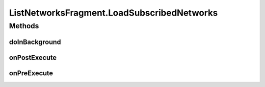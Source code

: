 .. java:import:: android.content Context

.. java:import:: android.content Intent

.. java:import:: android.content SharedPreferences

.. java:import:: android.os AsyncTask

.. java:import:: android.os Bundle

.. java:import:: android.support.constraint ConstraintLayout

.. java:import:: android.support.v4.app Fragment

.. java:import:: android.support.v7.widget LinearLayoutManager

.. java:import:: android.support.v7.widget RecyclerView

.. java:import:: android.util Log

.. java:import:: android.view LayoutInflater

.. java:import:: android.view View

.. java:import:: android.view ViewGroup

.. java:import:: android.widget AdapterView

.. java:import:: android.widget ImageButton

.. java:import:: android.widget ListView

.. java:import:: android.widget SearchView

.. java:import:: android.widget TextView

.. java:import:: org.codethechange.culturemesh.models Network

.. java:import:: java.util ArrayList

ListNetworksFragment.LoadSubscribedNetworks
===========================================

.. java:package:: org.codethechange.culturemesh
   :noindex:

.. java:type::  class LoadSubscribedNetworks extends AsyncTask<Long, Void, Void>
   :outertype: ListNetworksFragment

Methods
-------
doInBackground
^^^^^^^^^^^^^^

.. java:method:: @Override protected Void doInBackground(Long... longs)
   :outertype: ListNetworksFragment.LoadSubscribedNetworks

onPostExecute
^^^^^^^^^^^^^

.. java:method:: @Override protected void onPostExecute(Void v)
   :outertype: ListNetworksFragment.LoadSubscribedNetworks

onPreExecute
^^^^^^^^^^^^

.. java:method:: @Override protected void onPreExecute()
   :outertype: ListNetworksFragment.LoadSubscribedNetworks


